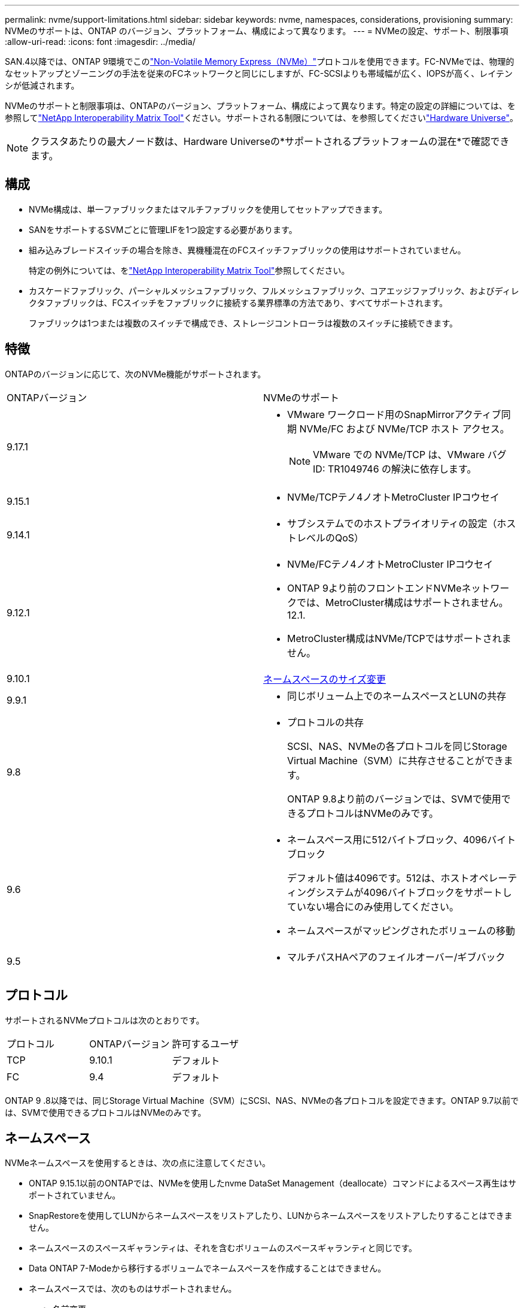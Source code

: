 ---
permalink: nvme/support-limitations.html 
sidebar: sidebar 
keywords: nvme, namespaces, considerations, provisioning 
summary: NVMeのサポートは、ONTAP のバージョン、プラットフォーム、構成によって異なります。 
---
= NVMeの設定、サポート、制限事項
:allow-uri-read: 
:icons: font
:imagesdir: ../media/


[role="lead"]
SAN.4以降では、ONTAP 9環境でこのlink:../san-admin/manage-nvme-concept.html["Non-Volatile Memory Express（NVMe）"]プロトコルを使用できます。FC-NVMeでは、物理的なセットアップとゾーニングの手法を従来のFCネットワークと同じにしますが、FC-SCSIよりも帯域幅が広く、IOPSが高く、レイテンシが低減されます。

NVMeのサポートと制限事項は、ONTAPのバージョン、プラットフォーム、構成によって異なります。特定の設定の詳細については、を参照してlink:https://imt.netapp.com/matrix/["NetApp Interoperability Matrix Tool"^]ください。サポートされる制限については、を参照してくださいlink:https://hwu.netapp.com/["Hardware Universe"^]。


NOTE: クラスタあたりの最大ノード数は、Hardware Universeの*サポートされるプラットフォームの混在*で確認できます。



== 構成

* NVMe構成は、単一ファブリックまたはマルチファブリックを使用してセットアップできます。
* SANをサポートするSVMごとに管理LIFを1つ設定する必要があります。
* 組み込みブレードスイッチの場合を除き、異機種混在のFCスイッチファブリックの使用はサポートされていません。
+
特定の例外については、をlink:https://mysupport.netapp.com/matrix["NetApp Interoperability Matrix Tool"^]参照してください。

* カスケードファブリック、パーシャルメッシュファブリック、フルメッシュファブリック、コアエッジファブリック、およびディレクタファブリックは、FCスイッチをファブリックに接続する業界標準の方法であり、すべてサポートされます。
+
ファブリックは1つまたは複数のスイッチで構成でき、ストレージコントローラは複数のスイッチに接続できます。





== 特徴

ONTAPのバージョンに応じて、次のNVMe機能がサポートされます。

[cols="2*"]
|===


| ONTAPバージョン | NVMeのサポート 


| 9.17.1  a| 
* VMware ワークロード用のSnapMirrorアクティブ同期 NVMe/FC および NVMe/TCP ホスト アクセス。
+

NOTE: VMware での NVMe/TCP は、VMware バグ ID: TR1049746 の解決に依存します。





| 9.15.1  a| 
* NVMe/TCPテノ4ノオトMetroCluster IPコウセイ




| 9.14.1  a| 
* サブシステムでのホストプライオリティの設定（ホストレベルのQoS）




| 9.12.1  a| 
* NVMe/FCテノ4ノオトMetroCluster IPコウセイ
* ONTAP 9より前のフロントエンドNVMeネットワークでは、MetroCluster構成はサポートされません。12.1.
* MetroCluster構成はNVMe/TCPではサポートされません。




| 9.10.1 | xref:../nvme/resize-namespace-task.html[ネームスペースのサイズ変更] 


| 9.9.1  a| 
* 同じボリューム上でのネームスペースとLUNの共存




| 9.8  a| 
* プロトコルの共存
+
SCSI、NAS、NVMeの各プロトコルを同じStorage Virtual Machine（SVM）に共存させることができます。

+
ONTAP 9.8より前のバージョンでは、SVMで使用できるプロトコルはNVMeのみです。





| 9.6  a| 
* ネームスペース用に512バイトブロック、4096バイトブロック
+
デフォルト値は4096です。512は、ホストオペレーティングシステムが4096バイトブロックをサポートしていない場合にのみ使用してください。

* ネームスペースがマッピングされたボリュームの移動




| 9.5  a| 
* マルチパスHAペアのフェイルオーバー/ギブバック


|===


== プロトコル

サポートされるNVMeプロトコルは次のとおりです。

[cols="3*"]
|===


| プロトコル | ONTAPバージョン | 許可するユーザ 


| TCP | 9.10.1 | デフォルト 


| FC | 9.4 | デフォルト 
|===
ONTAP 9 .8以降では、同じStorage Virtual Machine（SVM）にSCSI、NAS、NVMeの各プロトコルを設定できます。ONTAP 9.7以前では、SVMで使用できるプロトコルはNVMeのみです。



== ネームスペース

NVMeネームスペースを使用するときは、次の点に注意してください。

* ONTAP 9.15.1以前のONTAPでは、NVMeを使用したnvme DataSet Management（deallocate）コマンドによるスペース再生はサポートされていません。
* SnapRestoreを使用してLUNからネームスペースをリストアしたり、LUNからネームスペースをリストアしたりすることはできません。
* ネームスペースのスペースギャランティは、それを含むボリュームのスペースギャランティと同じです。
* Data ONTAP 7-Modeから移行するボリュームでネームスペースを作成することはできません。
* ネームスペースでは、次のものはサポートされません。
+
** 名前変更
** ボリューム間での移動
** ボリューム間でのコピー
** オンデマンド コピー






== その他の制限事項

.ONTAPの次の機能は、NVMe構成ではサポートされません。
* Virtual Storage Console
* 永続的予約


.次の考慮事項はONTAP 9.4を実行しているノードだけに該当します。
* NVMe LIFとネームスペースは同じノードでホストされている必要があります。
* NVMe LIFを作成する前に、NVMeサービスを作成しておく必要があります。


.関連情報
link:https://www.netapp.com/pdf.html?item=/media/10680-tr4080.pdf["最新SANのベストプラクティス"]
